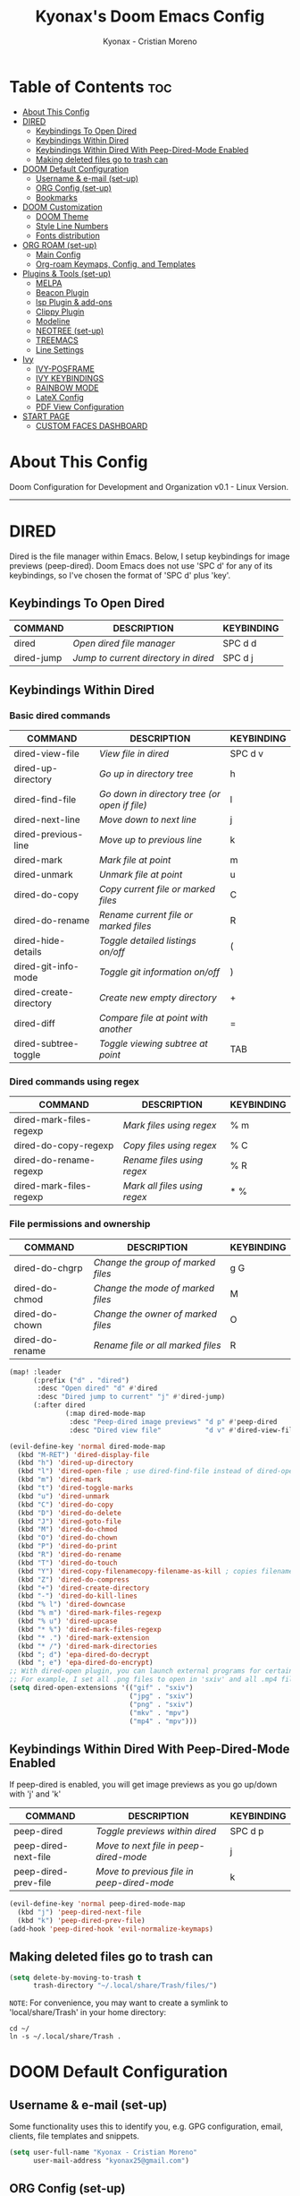 #+TITLE: Kyonax's Doom Emacs Config
#+AUTHOR: Kyonax - Cristian Moreno
#+PROPERTY: header-args :tangle config.el
#+auto_tangle: t
#+DESCRIPTION: Kyonax's personal Doom Emacs Config.
#+STARTUP: showeverything
#+VERSION: v0.1

* Table of Contents :toc:
- [[#about-this-config][About This Config]]
- [[#dired][DIRED]]
  - [[#keybindings-to-open-dired][Keybindings To Open Dired]]
  - [[#keybindings-within-dired][Keybindings Within Dired]]
  - [[#keybindings-within-dired-with-peep-dired-mode-enabled][Keybindings Within Dired With Peep-Dired-Mode Enabled]]
  - [[#making-deleted-files-go-to-trash-can][Making deleted files go to trash can]]
- [[#doom-default-configuration][DOOM Default Configuration]]
  - [[#username--e-mail-set-up][Username & e-mail (set-up)]]
  - [[#org-config-set-up][ORG Config (set-up)]]
  - [[#bookmarks][Bookmarks]]
- [[#doom-customization][DOOM Customization]]
  - [[#doom-theme][DOOM Theme]]
  - [[#style-line-numbers][Style Line Numbers]]
  - [[#fonts-distribution][Fonts distribution]]
- [[#org-roam-set-up][ORG ROAM (set-up)]]
  - [[#main-config][Main Config]]
  - [[#org-roam-keymaps-config-and-templates][Org-roam Keymaps, Config, and Templates]]
- [[#plugins--tools-set-up][Plugins & Tools (set-up)]]
  - [[#melpa][MELPA]]
  - [[#beacon-plugin][Beacon Plugin]]
  - [[#lsp-plugin--add-ons][lsp Plugin & add-ons]]
  - [[#clippy-plugin][Clippy Plugin]]
  - [[#modeline][Modeline]]
  - [[#neotree-set-up][NEOTREE (set-up)]]
  - [[#treemacs][TREEMACS]]
  - [[#line-settings][Line Settings]]
- [[#ivy][Ivy]]
  - [[#ivy-posframe][IVY-POSFRAME]]
  - [[#ivy-keybindings][IVY KEYBINDINGS]]
  - [[#rainbow-mode][RAINBOW MODE]]
  - [[#latex-config][LateX Config]]
  - [[#pdf-view-configuration][PDF View Configuration]]
- [[#start-page][START PAGE]]
  - [[#custom-faces-dashboard][CUSTOM FACES DASHBOARD]]

* About This Config
Doom Configuration for Development and Organization v0.1 - Linux Version.

-----
* DIRED
Dired is the file manager within Emacs.  Below, I setup keybindings for image previews (peep-dired).  Doom Emacs does not use 'SPC d' for any of its keybindings, so I've chosen the format of 'SPC d' plus 'key'.

** Keybindings To Open Dired

| COMMAND    | DESCRIPTION                        | KEYBINDING |
|------------+------------------------------------+------------|
| dired      | /Open dired file manager/            | SPC d d    |
| dired-jump | /Jump to current directory in dired/ | SPC d j    |

** Keybindings Within Dired
*** Basic dired commands

| COMMAND                | DESCRIPTION                                 | KEYBINDING |
|------------------------+---------------------------------------------+------------|
| dired-view-file        | /View file in dired/                          | SPC d v    |
| dired-up-directory     | /Go up in directory tree/                     | h          |
| dired-find-file        | /Go down in directory tree (or open if file)/ | l          |
| dired-next-line        | /Move down to next line/                      | j          |
| dired-previous-line    | /Move up to previous line/                    | k          |
| dired-mark             | /Mark file at point/                          | m          |
| dired-unmark           | /Unmark file at point/                        | u          |
| dired-do-copy          | /Copy current file or marked files/           | C          |
| dired-do-rename        | /Rename current file or marked files/         | R          |
| dired-hide-details     | /Toggle detailed listings on/off/             | (          |
| dired-git-info-mode    | /Toggle git information on/off/               | )          |
| dired-create-directory | /Create new empty directory/                  | +          |
| dired-diff             | /Compare file at point with another/          | =          |
| dired-subtree-toggle   | /Toggle viewing subtree at point/             | TAB        |

*** Dired commands using regex

| COMMAND                 | DESCRIPTION                | KEYBINDING |
|-------------------------+----------------------------+------------|
| dired-mark-files-regexp | /Mark files using regex/     | % m        |
| dired-do-copy-regexp    | /Copy files using regex/     | % C        |
| dired-do-rename-regexp  | /Rename files using regex/   | % R        |
| dired-mark-files-regexp | /Mark all files using regex/ | * %        |

*** File permissions and ownership

| COMMAND         | DESCRIPTION                      | KEYBINDING |
|-----------------+----------------------------------+------------|
| dired-do-chgrp  | /Change the group of marked files/ | g G        |
| dired-do-chmod  | /Change the mode of marked files/  | M          |
| dired-do-chown  | /Change the owner of marked files/ | O          |
| dired-do-rename | /Rename file or all marked files/  | R          |

#+begin_src emacs-lisp
(map! :leader
      (:prefix ("d" . "dired")
       :desc "Open dired" "d" #'dired
       :desc "Dired jump to current" "j" #'dired-jump)
      (:after dired
              (:map dired-mode-map
               :desc "Peep-dired image previews" "d p" #'peep-dired
               :desc "Dired view file"           "d v" #'dired-view-file)))

(evil-define-key 'normal dired-mode-map
  (kbd "M-RET") 'dired-display-file
  (kbd "h") 'dired-up-directory
  (kbd "l") 'dired-open-file ; use dired-find-file instead of dired-open.
  (kbd "m") 'dired-mark
  (kbd "t") 'dired-toggle-marks
  (kbd "u") 'dired-unmark
  (kbd "C") 'dired-do-copy
  (kbd "D") 'dired-do-delete
  (kbd "J") 'dired-goto-file
  (kbd "M") 'dired-do-chmod
  (kbd "O") 'dired-do-chown
  (kbd "P") 'dired-do-print
  (kbd "R") 'dired-do-rename
  (kbd "T") 'dired-do-touch
  (kbd "Y") 'dired-copy-filenamecopy-filename-as-kill ; copies filename to kill ring.
  (kbd "Z") 'dired-do-compress
  (kbd "+") 'dired-create-directory
  (kbd "-") 'dired-do-kill-lines
  (kbd "% l") 'dired-downcase
  (kbd "% m") 'dired-mark-files-regexp
  (kbd "% u") 'dired-upcase
  (kbd "* %") 'dired-mark-files-regexp
  (kbd "* .") 'dired-mark-extension
  (kbd "* /") 'dired-mark-directories
  (kbd "; d") 'epa-dired-do-decrypt
  (kbd "; e") 'epa-dired-do-encrypt)
;; With dired-open plugin, you can launch external programs for certain extensions
;; For example, I set all .png files to open in 'sxiv' and all .mp4 files to open in 'mpv'
(setq dired-open-extensions '(("gif" . "sxiv")
                              ("jpg" . "sxiv")
                              ("png" . "sxiv")
                              ("mkv" . "mpv")
                              ("mp4" . "mpv")))
#+end_src

** Keybindings Within Dired With Peep-Dired-Mode Enabled
If peep-dired is enabled, you will get image previews as you go up/down with 'j' and 'k'

| COMMAND              | DESCRIPTION                              | KEYBINDING |
|----------------------+------------------------------------------+------------|
| peep-dired           | /Toggle previews within dired/             | SPC d p    |
| peep-dired-next-file | /Move to next file in peep-dired-mode/     | j          |
| peep-dired-prev-file | /Move to previous file in peep-dired-mode/ | k          |

#+BEGIN_SRC emacs-lisp
(evil-define-key 'normal peep-dired-mode-map
  (kbd "j") 'peep-dired-next-file
  (kbd "k") 'peep-dired-prev-file)
(add-hook 'peep-dired-hook 'evil-normalize-keymaps)
#+END_SRC

** Making deleted files go to trash can
#+begin_src emacs-lisp
(setq delete-by-moving-to-trash t
      trash-directory "~/.local/share/Trash/files/")
#+end_src

=NOTE=: For convenience, you may want to create a symlink to 'local/share/Trash' in your home directory:
#+begin_example
cd ~/
ln -s ~/.local/share/Trash .
#+end_example

* DOOM Default Configuration
** Username & e-mail (set-up)
Some functionality uses this to identify you, e.g. GPG configuration, email, clients, file templates and snippets.

#+BEGIN_SRC emacs-lisp :tangle yes
(setq user-full-name "Kyonax - Cristian Moreno"
      user-mail-address "kyonax25@gmail.com")

#+END_SRC
** ORG Config (set-up)
*** ORG Mode
ORG Mode main configuration - inspired by DT

#+BEGIN_SRC emacs-lisp :tangle yes
(after! org
  (require 'org-bullets)
  (add-hook 'org-mode-hook (lambda () (org-bullets-mode 1)))
  (setq org-directory "~/.brain.d/org-mode"
        org-ellipsis " ▼ "
        org-superstar-headline-bullets-list '("◉" "●" "○" "◆" "●" "○" "◆")
        org-superstar-itembullet-alist '((?+ . ?➤) (?- . ?✦)) ; changes +/- symbols in item lists
        org-hide-emphasis-markers t
        org-todo-keywords        ; This overwrites the default Doom org-todo-keywords
        '((sequence
           "TODO(t)"           ; A task that is ready to be tackled
           "CONTENT(n)"        ; Content to accomplish
           "STREAM(s)"         ; Stream planned
           "WEB(e)"            ; Website Tasks
           "CODE(m)"           ; Coding Tasks
           "STORY(y)"          ; Storytelling TODO
           "TEST(c)"           ; Blog writing assignments
           "DEVELOP(d)"        ; Things to develop
           "DAILY(a)"          ; A Daily Task
           "MONDAY(1)"         ; The Tasks of the Monday
           "ODDT(3)"           ; The Wednesday and Friday Tasks
           "WEEKLY(k)"         ; A Weekly Task
           "DATE(4)"         ; A Weekly Task
           "EVENT(5)"         ; A Weekly Task
           "BLOG(b)"           ; Blog writing assignments
           "GYM(g)"            ; Things to accomplish at the gym
           "PROYECT(p)"           ; A project that contains other tasks
           "REVIEW(r)"         ; A project that contains other tasks
           "VIDEO(v)"          ; Video assignments
           "WAIT(w)"           ; Something is holding up this task
           "|"                 ; The pipe necessary to separate "active" states and "inactive" states
           "DONE(d)"           ; Task has been completed
           "CANCELLED(c)" )))) ; Task has been cancelled                        )
#+END_SRC

*** Org-auto-tangle
=org-auto-tangle= allows you to add the option =#+auto_tangle: t= in your Org file so that it automatically tangles when you save the document. I have made adding this to your file even easier by creating a function 'dt/insert-auto-tangle-tag' and setting it to a keybinding 'SPC i a' - ib: DT

#+begin_src emacs-lisp :tangle yes
(use-package! org-auto-tangle
  :defer t
  :hook (org-mode . org-auto-tangle-mode)
  :config
  (setq org-auto-tangle-default t))

(defun dt/insert-auto-tangle-tag ()
  "Insert auto-tangle tag in a literate config."
  (interactive)
  (evil-org-open-below 1)
  (insert "#+auto_tangle: t ")
  (evil-force-normal-state))

(map! :leader
      :desc "Insert auto_tangle tag" "i a" #'dt/insert-auto-tangle-tag)
#+end_src

*** Org-agenda

#+BEGIN_SRC emacs-lisp :tangle yes
(after! org
  (setq org-agenda-files '("~/.brain.d/roam-nodes/20240912084617-agenda.org")))

(setq
 ;; org-fancy-priorities-list '("[A]" "[B]" "[C]")
 ;; org-fancy-priorities-list '("🐲" "🐉" "🀄")
 ;; org-fancy-priorities-list '("🟥" "🟧" "🟨")
 org-agenda-block-separator 175)

(setq org-agenda-custom-commands
      '(("v" "A better agenda view"
         (
          (tags "homea"
                ((org-agenda-skip-function '(org-agenda-skip-entry-if 'todo 'done 'wait))
                 (org-agenda-overriding-header "[#A] Home Daily Tasks:")))
          (tags "homeb"
                ((org-agenda-skip-function '(org-agenda-skip-entry-if 'todo 'done 'wait))
                 (org-agenda-overriding-header "[#B] Home Wed-Fri Day Tasks:")))
          (tags "homec"
                ((org-agenda-skip-function '(org-agenda-skip-entry-if 'todo 'done 'wait))
                 (org-agenda-overriding-header "[#C] Home Weekly Tasks:")))
          (tags "health"
                ((org-agenda-skip-function '(org-agenda-skip-entry-if 'todo 'done 'wait))
                 (org-agenda-overriding-header "Family Health:")))
          (tags "work"
                ((org-agenda-skip-function '(org-agenda-skip-entry-if 'todo 'done 'wait))
                 (org-agenda-overriding-header "Work Tasks:")))
          (tags "kyo"
                ((org-agenda-skip-function '(org-agenda-skip-entry-if 'todo 'done 'wait))
                 (org-agenda-overriding-header "Kyonax's Projects:")))
          (tags "event"
                ((org-agenda-skip-function '(org-agenda-skip-entry-if 'todo 'done 'wait))
                 (org-agenda-overriding-header "Important Events:")))
          (tags "PRIORITY=\"A\""
                ((org-agenda-skip-function '(org-agenda-skip-entry-if 'todo 'done 'wait))
                 (org-agenda-overriding-header "High-priority Unfinished Tasks:")))
          (tags "PRIORITY=\"B\""
                ((org-agenda-skip-function '(org-agenda-skip-entry-if 'todo 'done 'wait))
                 (org-agenda-overriding-header "Medium-priority Unfinished Tasks:")))
          (tags "PRIORITY=\"C\""
                ((org-agenda-skip-function '(org-agenda-skip-entry-if 'todo 'done 'wait))
                 (org-agenda-overriding-header "Low-priority Unfinished Tasks:")))

          (agenda "")
          (alltodo "")))))
#+END_SRC

#+BEGIN_SRC emacs-lisp :tangle yes
(use-package org-fancy-priorities
  :ensure t
  :hook
  (org-mode . org-fancy-priorities-mode)
  :config
  (setq org-fancy-priorities-list '("" "󱡞" "")
        org-priority-faces
        '((?A :foreground "#ff6c6b" :weight regular)
          (?B :foreground "#98be65" :weight regular)
          (?C :foreground "#c678dd" :weight regular))))
#+END_SRC

*** Org ob-typescript

#+BEGIN_SRC emacs-lisp :tangle yes
(org-babel-do-load-languages
 'org-babel-load-languages
 '(
   (typescript . t)
   (javascript . t)
   (emacs-lisp . t)
   (js . t)
   (json . t)
   (php . t)
   ))

(setq org-babel-command:typescript "npx -p typescript -- tsc")
(setq org-confirm-babel-evaluate nil)
#+END_SRC

** Bookmarks
*** Bookmarks
Bookmarks are somewhat like registers in that they record positions you can jump to.  Unlike registers, they have long names, and they persist automatically from one Emacs session to the next. The prototypical use of bookmarks is to record where you were reading in various files.

| COMMAND         | DESCRIPTION                            | KEYBINDING |
|-----------------+----------------------------------------+------------|
| list-bookmarks  | /List bookmarks/                         | SPC b L    |
| bookmark-set    | /Set bookmark/                           | SPC b m    |
| bookmark-delete | /Delete bookmark/                        | SPC b M    |
| bookmark-save   | /Save current bookmark to bookmark file/ | SPC b w    |

#+BEGIN_SRC emacs-lisp :tangle yes
(setq bookmark-default-file "~/.brain.d/bookmarks/bookmarks")

(map! :leader
      (:prefix ("b". "buffer")
       :desc "List bookmarks"                          "L" #'list-bookmarks
       :desc "Set bookmark"                            "m" #'bookmark-set
       :desc "Delete bookmark"                         "M" #'bookmark-set
       :desc "Save current bookmarks to bookmark file" "w" #'bookmark-save))
#+END_SRC

* DOOM Customization
** DOOM Theme
There are two ways to load a theme. Both assume the theme is installed and available. You can either set `doom-theme' or manually load a theme with the `load-theme' function. This is the default:

(setq doom-theme 'doom-monokai-pro)
(setq doom-theme 'doom-challenger-deep)
(setq doom-theme 'doom-dracula)
(setq doom-theme 'doom-feather-dark)
(setq doom-theme 'doom-horizon)
(setq doom-theme 'doom-material)
(setq doom-theme 'doom-material-dark)
(setq doom-theme 'doom-molokai)
(setq doom-theme 'doom-xcode)

#+BEGIN_SRC emacs-lisp :tangle yes
(setq doom-theme 'doom-horizon)
(map! :leader
      :desc "Load new theme" "h t" #'counsel-load-theme)
#+END_SRC

#+BEGIN_SRC emacs-lisp :tangle no
(load-theme 'catppuccin :no-confirm)
(setq catppuccin-flavor 'mocha) ;; or 'latte, 'macchiato, or 'mocha
(catppuccin-reload)
#+END_SRC

** Style Line Numbers
This determines the style of line numbers in effect. If set to `nil', line numbers are disabled. For relative line numbers, set this to `relative'.

#+BEGIN_SRC emacs-lisp :tangle yes
(setq display-line-numbers-type 'relative)
(setq display-line-numbers-mode t)
(setq line-number-mode t)
#+END_SRC

** Fonts distribution
Settings related to fonts within Doom Emacs:
+ 'doom-font' -- standart monospace font that is used for most things in Emacs.
+ 'doom-variable-pitch-font' -- variable font which is useful in some Emacs plugins.
+ 'doom-big-font' -- used in doom-big-font-mode; useful for presentations.
+ 'font-lock-comment-face' -- for comments.
+ 'font-lock-keyword-face' -- for keywords with special significance, like 'for' and 'if' in C.

#+BEGIN_SRC emacs-lisp :tangle yes
(setq doom-font (font-spec :family "SpaceMono Nerd Font Mono" :size 12.1)
      doom-variable-pitch-font (font-spec :family "SpaceMono Nerd Font Mono" :size 12.1)
      doom-big-font (font-spec :family "SpaceMono Nerd Font Mono" :size 18))
(after! doom-themes
  (setq doom-themes-enable-bold t
        doom-themes-enable-italic t))
(custom-set-faces!
  '(font-lock-comment-face :slant italic)
  '(font-lock-keyword-face :slant italic))
#+END_SRC

* ORG ROAM (set-up)
** Main Config
Init Configuration and initialization of Org-roam

#+BEGIN_SRC emacs-lisp :tangle yes
(use-package! websocket
  :after org-roam)
(use-package! org-roam-ui
  :after org
  :hook (after-init . org-roam-ui-mode)
  :config
  (setq org-roam-ui-sync-theme t
        org-roam-ui-follow t
        org-roam-ui-update-on-save t
        org-roam-ui-open-on-start t))
#+END_SRC

** Org-roam Keymaps, Config, and Templates
More configs for ORG-roam

#+BEGIN_SRC emacs-lisp :tangle yes
(after! org-roam
  :ensure t
  :init
  (setq org-roam-v2-ack t)
  :custom
  (setq org-roam-directory "~/.brain.d/roam-nodes")
  (setq org-roam-dailies-directory "~/.brain.d/agenda")
  (setq org-roam-completion-everywhere t)
  (setq org-roam-capture-templates
        '(
          ("d" "default" plain "%?"
           :if-new (file+head "%<%Y%m%d%H%M%S>-${slug}.org"
                              "#+title: ${title}\n") :unnarrowed t)
          ("s" "Not Time Stamp File" plain "%?"
           :if-new (file+head "${slug}.org"
                              "#+title: ${title}\n") :unnarrowed t)
          ("n" "new org document" plain
           (file "~/.brain.d/roam-nodes/templates/NEWNodeTemplate.org")
           :if-new (file+head "%<%Y%m%d%H%M%S>-${slug}.org"
                              "#+title: ${title}\n#+subtitle: %^{Subtitle}\n#+description: %^{Desctiption}\n#+filetags: %^{File Tags}\n#+author: %^{Author}\n#+date: %U\n")
           :unnarrowed t)
          ("p" "new org project" plain
           (file "~/.brain.d/roam-nodes/templates/NEWNodeProject.org")
           :if-new (file+head "%<%Y%m%d%H%M%S>-${slug}.org"
                              "#+title: ${title}\n#+subtitle: %^{Subtitle}\n#+description: %^{Description}\n#+filetags: %^{File Tags}\n#+author: %^{Author}\n#+date: %U\n")
           :unnarrowed t))))
#+END_SRC


| COMMAND                            | DESCRIPTION                                 | KEYBINDING |
|------------------------------------+---------------------------------------------+------------|
| org-roam-dailies-capture-yesterday | /Create a daily roam node for Yesterday/      | SPC n D Y  |
| org-roam-dailies-capture-yesterday | /Create a daily roam node for Today/          | SPC n D H  |
| org-roam-dailies-capture-tomorrow  | /Create a daily roam node for Tomorrow/       | SPC n D T  |
| org-roam-dailies-capture-date      | /Create a daily roam node using Calendar/     | SPC n D C  |
| org-roam-dailies-goto-date         | /Find a daily roam node from a specific Date/ | SPC n e d  |

#+begin_src emacs-lisp :tangle yes
(map! :leader
      (:prefix ("n D" . "Create Roam Nodes")
       :desc "Daily Nodes - Yesterday" "Y" #'org-roam-dailies-capture-yesterday
       :desc "Daily Nodes - Today" "H" #'org-roam-dailies-capture-today
       :desc "Daily Nodes - Calendar" "C" #'org-roam-dailies-capture-date
       :desc "Daily Nodes - Tomorrow" "T" #'org-roam-dailies-capture-tomorrow))
#+end_src

#+BEGIN_SRC emacs-lisp :tangle yes
(map! :leader
      (:prefix ("n e" . "Find Roam Nodes")
       :desc "Daily Nodes - Date" "d" #'org-roam-dailies-goto-date
       :desc "Daily Nodes - Yesterday" "Y" #'org-roam-dailies-goto-yesterday
       :desc "Daily Nodes - Today" "H" #'org-roam-dailies-goto-today
       :desc "Daily Nodes - Tomorrow" "T" #'org-roam-dailies-goto-tomorrow))
#+END_SRC

* Plugins & Tools (set-up)
** MELPA
#+BEGIN_SRC emacs-lisp :tangle yes
(require 'package)
(add-to-list 'package-archives '("melpa" . "https://melpa.org/packages/") t)
;; Comment/uncomment this line to enable MELPA Stable if desired.  See `package-archive-priorities`
;; and `package-pinned-packages`. Most users will not need or want to do this.
;;(add-to-list 'package-archives '("melpa-stable" . "https://stable.melpa.org/packages/") t)
(package-initialize)
#+END_SRC

#+BEGIN_SRC emacs-lisp :tangle yes
(add-to-list 'package-archives
             '("melpa-stable" . "https://stable.melpa.org/packages/") t)
#+END_SRC

** Beacon Plugin
Never lose your cursor.  When you scroll, your cursor will shine!  This is a global minor-mode. Turn it on everywhere with:

#+BEGIN_SRC emacs-lisp :tangle yes
(beacon-mode 1)
#+END_SRC

** lsp Plugin & add-ons
Initialization of lsp.

#+BEGIN_SRC emacs-lisp :tangle yes
(after! ccls
  (setq ccls-executable "/usr/bin/ccls")
  (set-lsp-priority! 'ccls 0))

(after! lsp-tailwindcss
  (setq lsp-tailwindcss-major-modes '(typescript-tsx-mode rjsx-mode web-mode html-mode css-mode svelte-mode)))

(use-package lsp-tailwindcss
  :init
  (setq lsp-tailwindcss-add-on-mode t))
#+END_SRC

** Clippy Plugin
Gives us a popup box with "Clippy, the paper clip". You can make him say various things by calling 'clippy-say' function.  But the more useful functions of clippy are the two describe functions provided: 'clippy-describe-function' and 'clippy-describe-variable'.  Hit the appropriate keybinding while the point is over a function/variable to call it.  A popup with helpful clippy will appear, telling you about the function/variable (using describe-function and describe-variable respectively).

| COMMAND                  | DESCRIPTION                           | KEYBINDING |
|--------------------------+---------------------------------------+------------|
| clippy-describe-function | /Clippy describes function under point/ | SPC c h f  |
| clippy-describe-variable | /Clippy describes variable under point/ | SPC c h v  |

#+begin_src emacs-lisp :tangle yes
(map! :leader
      (:prefix ("c h" . "Help info from Clippy")
       :desc "Clippy describes function under point" "f" #'clippy-describe-function
       :desc "Clippy describes variable under point" "v" #'clippy-describe-variable))

#+end_src

** Modeline
The modeline is the bottom status bar that appears in Emacs windows.  For more information on what is available to configure in the Doom modeline, check out:
https://github.com/seagle0128/doom-modeline

- Config Modeline
#+BEGIN_SRC emacs-lisp :tangle yes
(set-face-attribute 'mode-line nil :font "SpaceMono Nerd Font Mono")
(setq doom-modeline-support-imenu t ;;
      doom-modeline-buffer-state-icon t ;;
      doom-modeline-icon t ;;
      doom-modeline-height 30     ;; sets modeline height
      doom-modeline-bar-width 5   ;; sets right bar width
      doom-modeline-persp-name t  ;; adds perspective name to modeline
      doom-modeline-persp-icon t) ;; adds folder icon next to persp name
#+END_SRC

** NEOTREE (set-up)

Neotree is a file tree viewer.  When you open neotree, it jumps to the current file thanks to neo-smart-open.  The neo-window-fixed-size setting makes the neotree width be adjustable.  Doom Emacs had no keybindings set for neotree.  Since Doom Emacs uses 'SPC t' for 'toggle' keybindings, I used 'SPC t n' for toggle-neotree.

| COMMAND        | DESCRIPTION               | KEYBINDING |
|----------------+---------------------------+------------|
| neotree-toggle | /Toggle neotree/            | SPC t n    |
| neotree- dir   | /Open directory in neotree/ | SPC d n    |

#+BEGIN_SRC emacs-lisp :tangle no
(after! neotree
  (setq neo-smart-open t
        neo-show-hidden-files t
        neo-window-width 35
        neo-window-fixed-size nil
        inhibit-compacting-font-caches t
        projectile-switch-project-action 'neotree-projectile-action)
  (add-hook 'neo-after-create-hook
            #'(lambda (_)
                (with-current-buffer (get-buffer neo-buffer-name)
                  (setq truncate-lines t)
                  (setq word-wrap nil)
                  (make-local-variable 'auto-hscroll-mode)
                  (setq auto-hscroll-mode nil)))))
(after! doom-themes
  (setq doom-neotree-enable-variable-pitch t))
(map! :leader
      :desc "Toggle neotree file viewer" "t n" #'neotree-toggle
      :desc "Open directory in neotree"  "d n" #'neotree-dir)
#+END_SRC

#+BEGIN_SRC emacs-lisp :tangle no
(use-package neotree
  :config
  (setq neo-theme (if (display-graphic-p) 'icons)))
#+END_SRC

** TREEMACS
TREEMACS PERSONALIZATION
#+BEGIN_SRC emacs-lisp :tangle yes
(after! treemacs
  (setq evil-treemacs-state-cursor t
        treemacs-show-cursor t
        treemacs-width 40))
#+END_SRC

** Line Settings
I have toggled display-line-numbers-type so I have line numbers displayed. Doom Emacs uses 'SPC t' for "toggle" commands, so I choose 'SPC t t' for toggle-truncate-lines.

#+BEGIN_SRC emacs-lisp :tangle yes
(map! :leader
      :desc "Toggle truncate lines"
      "t t" #'toggle-truncate-lines)
#+END_SRC

* Ivy
Ivy is a generic completion mechanism for Emacs.

** IVY-POSFRAME
Ivy-posframe is an ivy extension, which lets ivy use posframe to show its candidate menu.  Some of the settings below involve:
+ ivy-posframe-display-functions-alist -- sets the display position for specific programs
+ ivy-posframe-height-alist -- sets the height of the list displayed for specific programs

Available functions (positions) for 'ivy-posframe-display-functions-alist'
+ ivy-posframe-display-at-frame-center
+ ivy-posframe-display-at-window-center
+ ivy-posframe-display-at-frame-bottom-left
+ ivy-posframe-display-at-window-bottom-left
+ ivy-posframe-display-at-frame-bottom-window-center
+ ivy-posframe-display-at-point
+ ivy-posframe-display-at-frame-top-center

=NOTE:= If the setting for 'ivy-posframe-display' is set to 'nil' (false), anything that is set to 'ivy-display-function-fallback' will just default to their normal position in Doom Emacs (usually a bottom split).  However, if this is set to 't' (true), then the fallback position will be centered in the window.

#+BEGIN_SRC emacs-lisp :tangle yes
(setq ivy-posframe-display-functions-alist
      '((swiper                     . ivy-posframe-display-at-window-center)
        (complete-symbol            . ivy-posframe-display-at-point)
        (counsel-M-x                . ivy-posframe-display-at-window-center)
        (counsel-esh-history        . ivy-posframe-display-at-window-center)
        (counsel-describe-function  . ivy-display-function-fallback)
        (counsel-describe-variable  . ivy-display-function-fallback)
        (counsel-find-file          . ivy-posframe-display-at-window-center)
        (counsel-recentf            . ivy-posframe-display-at-window-center)
        (counsel-register           . ivy-posframe-display-at-frame-bottom-window-center)
        (dmenu                      . ivy-posframe-display-at-window-center)
        (t                          . ivy-posframe-display))
      ivy-posframe-height-alist
      '((swiper . 20)
        (dmenu . 20)
        (t . 10)))
(ivy-posframe-mode 1) ; 1 enables posframe-mode, 0 disables it.
#+END_SRC

** IVY KEYBINDINGS
By default, Doom Emacs does not use 'SPC v', so the format I use for these bindings is 'SPC v' plus 'key'.

#+BEGIN_SRC emacs-lisp :tangle yes
(map! :leader
      (:prefix ("v" . "Ivy")
       :desc "Ivy push view" "v p" #'ivy-push-view
       :desc "Search in Current Directory" "s d" #'+ivy/project-search-from-cwd
       :desc "Search in Project" "s p" #'+ivy/project-search
       :desc "Ivy switch view" "v s" #'ivy-switch-view))
#+END_SRC

** RAINBOW MODE
Rainbox mode displays the actual color for any hex value color.  It's such a nice feature that I wanted it turned on all the time, regardless of what mode I am in.  The following creates a global minor mode for rainbow-mode and enables it (exception: org-agenda-mode since rainbow-mode destroys all highlighting in org-agenda).

#+begin_src emacs-lisp :tangle yes
(define-globalized-minor-mode global-rainbow-mode rainbow-mode
  (lambda ()
    (when (not (memq major-mode
                     (list 'org-agenda-mode)))
      (rainbow-mode 1))))
(global-rainbow-mode 1 )
#+end_src

#+BEGIN_SRC emacs-lisp :tangle yes
(add-hook! 'rainbow-mode-hook
  (hl-line-mode (if rainbow-mode -1 +1)))
#+END_SRC

** LateX Config
The Latex Configuration to export high quality PDF's

#+BEGIN_SRC emacs-lisp :tangle yes
(with-eval-after-load 'ox-latex
  (add-to-list 'org-latex-classes
               '("org-plain-latex"
                 "\\documentclass{article}
           [NO-DEFAULT-PACKAGES]
           [PACKAGES]
           [EXTRA]"
                 ("\\section{%s}" . "\\section*{%s}")
                 ("\\subsection{%s}" . "\\subsection*{%s}")
                 ("\\subsubsection{%s}" . "\\subsubsection*{%s}")
                 ("\\paragraph{%s}" . "\\paragraph*{%s}")
                 ("\\subparagraph{%s}" . "\\subparagraph*{%s}"))))
#+END_SRC

#+BEGIN_SRC emacs-lisp :tangle yes
(setq org-highlight-latex-and-related '(native))

(require 'org-src)
(add-to-list 'org-src-block-faces '("latex" (:inherit default :extend t)))
#+END_SRC

** PDF View Configuration
PDF Viewer

#+BEGIN_SRC emacs-lisp :tangle yes
(use-package pdf-view
  :hook (pdf-tools-enabled . pdf-view-midnight-minor-mode)
  :hook (pdf-tools-enabled . hide-mode-line-mode)
  :config
  (setq pdf-view-midnight-colors '("#ABB2BF" . "#282C35")))
#+END_SRC

* START PAGE
What appears at the beginning!

#+BEGIN_SRC emacs-lisp :tangle yes
(remove-hook '+doom-dashboard-functions #'doom-dashboard-widget-shortmenu)

(add-hook! '+doom-dashboard-functions :append
  (insert "\n" (+doom-dashboard--center +doom-dashboard--width "kyonax_on_tech - is.kyonax")))

(defun my-weebery-is-always-greater ()
  (let* ((banner '(
                   "⠀⠀⠀⠀⠀⠀⠀⠀⠀⠀⠀⠀⠀⠀⠀⠀⠀⠀⠀⠀⠀⠀⠀⠀⠀⠀⠀⠀⠀⠀⠀⠀⠀⠀⠀"
                   "⠀⠀⠀⠀⠀⠀⠀⠀⠀⠀⠀⠀⠀⠀⠀⠀⠀⠀⠀⠀⠀⡀⠀⠀⠀⠀⠀⠀⠀⠀⠀⠀⠀⠀⠀"
                   "⠀⠀⠀⠀⠀⠀⠀⠀⠀⠀⠀⠀⠀⠀⢀⣧⡀⣿⣤⣀⣾⣅⠀⢀⠀⠀⠀⠀⠀⠀⠀⠀⠀⠀⠀"
                   "⠀⠀⠀⠀⠀⠀⠀⠀⠀⠠⣤⣤⠲⠶⣦⡿⣿⣿⣿⣿⣿⣿⣿⣴⣴⠖⠀⠀⠀⠀⠀⠀⠀⠀⠀"
                   "⠀⠀⠀⠀⠀⠀⠀⠀⢲⣦⣿⣟⠛⡓⣀⠐⠋⢽⠟⡿⢿⣿⣿⢛⢷⣤⣤⠄⠀⠀⠀⠀⠀⠀⠀"
                   "⠀⠀⠀⠀⠀⠀⠠⢤⣦⣤⡦⠆⢈⢋⣡⡔⠁⢀⡠⠐⢻⡿⢃⡄⠀⣿⣧⣤⣀⠀⠀⠀⠀⠀⠀"
                   "⠀⠀⠀⠀⠀⠀⣀⣴⣾⡿⠗⡪⢛⣿⣿⣷⢾⡟⠀⣊⣴⣷⣿⢧⣦⣿⣿⢿⣁⣀⠀⠀⠀⠀⠀"
                   "⠀⠀⠀⠀⠀⢈⡬⠟⠂⠀⠖⠀⠞⠉⡽⠃⢈⠡⢋⠏⡰⠀⡿⠈⠛⣿⡇⠸⢢⡀⠀⠀⠀⠀⠀"
                   "⠀⠀⠀⠀⠀⠀⠀⠊⠄⠁⠀⠐⣀⣪⢀⣔⡤⠂⣠⢀⡴⠀⣡⡀⠁⠈⠃⡢⠡⣄⠀⠀⠀⠀⠀"
                   "⠀⠀⠀⠀⠀⠀⠀⠀⠄⠀⢤⣜⣉⡛⠻⢿⣷⣿⣿⣾⣷⡾⠿⠷⠆⢁⠀⠀⠀⠀⠀⠀⠀⠀⠀"
                   "⠀⠀⠀⠀⠀⠀⠀⠀⠈⠀⣾⠧⣬⣍⣑⠢⣽⣿⣿⣋⡤⠴⠒⢛⣳⣧⠀⠈⠀⢤⡄⠀⠀⠀⠀"
                   "⠀⠀⠀⠀⠀⠀⣤⣧⠀⡄⢿⣧⡙⠛⠻⣤⣿⣿⣿⣿⣠⣿⡿⠟⣹⡧⠐⠠⠠⣿⡧⠀⠀⠀⠀"
                   "⠀⠀⠀⠀⣠⣾⣿⣿⣧⡀⠸⣿⣿⣿⣿⣿⣿⣿⣿⣿⣿⣶⣶⣾⡿⠁⢋⡄⠐⣿⣿⠀⠀⠀⠀"
                   "⠀⠀⢀⣼⣿⣿⣿⣿⣟⠀⠀⠻⣿⣿⣿⣿⣿⣿⣿⣿⣿⣿⣿⣿⠃⠀⣿⡧⠀⣿⣿⡀⣧⠀⠀"
                   "⠀⠀⣿⣿⣿⣿⣿⠛⢿⣷⡄⢢⠘⢿⣿⣿⣿⣿⣿⣿⣿⣿⠟⢁⠀⠀⢛⣩⣴⣿⡿⢃⡌⠀⠀"
                   "⠀⠀⠙⣿⣿⣿⣿⣿⣶⣌⠻⢦⡁⠀⠻⣿⣿⣿⣿⠿⠋⠀⣘⣡⣶⣿⡿⠟⣛⣡⠶⢋⠄⠀⠀"
                   "⠀⠀⠀⠈⠻⠿⡿⡿⣿⣿⣿⣦⣙⠢⠀⠀⠈⠈⣀⣤⣶⣿⣟⢛⡩⠔⣒⣩⣥⣤⣶⣿⠂⠀⠀"
                   "⠀⠀⠀⠀⠀⠰⣶⣦⣦⣦⡙⢿⡿⠓⣀⣠⣴⣿⣿⣿⡿⢛⣩⣴⣾⣿⡿⠿⠛⠋⠉⠁⠀⠀⠀"
                   "⠀⠀⠀⠀⠀⠀⠈⠙⠻⢿⣿⣦⣅⠘⠿⠋⠁⢈⠟⣫⣿⣿⠿⠛⠋⠁⠀⠀⠀⠀⠀⠀⠀⠀⠀"
                   "⠀⠀⠀⠀⠀⠀⠀⠀⠀⠀⠀⠉⠙⠃⠐⡄⠀⠁⡺⠛⠉⠀⠀⠀⠀⠀⠀⠀⠀⠀⠀⠀⠀⠀⠀"
                   "⠀⠀⠀⠀⠀⠀⠀⠀⠀⠀⠀⠀⠀⠀⠀⠀⠀⠉⠀⠀⠀⠀⠀⠀⠀⠀⠀⠀⠀⠀⠀⠀⠀⠀⠀"
                   ))
         (longest-line (apply #'max (mapcar #'length banner))))
    (put-text-property
     (point)
     (dolist (line banner (point))
       (insert (+doom-dashboard--center
                +doom-dashboard--width
                (concat line (make-string (max 0 (- longest-line (length line))) 32)))
               "\n"))
     'face 'doom-dashboard-banner)))

(setq +doom-dashboard-ascii-banner-fn #'my-weebery-is-always-greater)
#+END_SRC

** CUSTOM FACES DASHBOARD
Custom Colors for the Dashboard Config.

#+BEGIN_SRC emacs-lisp :tangle yes
(custom-set-faces!
  '(doom-dashboard-banner :foreground "#9FE573" :background "#000000" :weight bold)
  '(doom-dashboard-loaded :foreground "#9FE573" :background "#000000" :weight bold))
#+END_SRC
